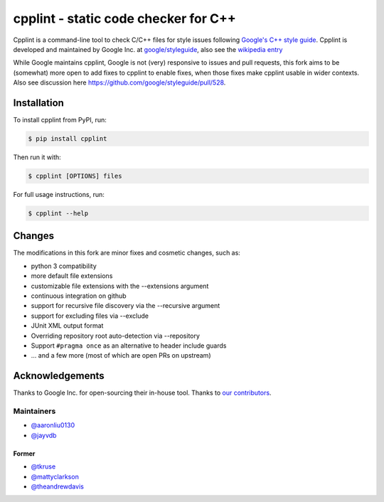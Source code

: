#####################################
cpplint - static code checker for C++
#####################################

.. image:: https://img.shields.io/pypi/v/cpplint.svg
    :target: https://pypi.python.org/pypi/cpplint

.. image:: https://img.shields.io/pypi/pyversions/cpplint.svg
    :target: https://pypi.python.org/pypi/cpplint

.. image:: https://img.shields.io/pypi/status/cpplint.svg
    :target: https://pypi.python.org/pypi/cpplint

.. image:: https://img.shields.io/pypi/l/cpplint.svg
    :target: https://pypi.python.org/pypi/cpplint

.. image:: https://img.shields.io/pypi/dd/cpplint.svg
    :target: https://pypi.python.org/pypi/cpplint

.. image:: https://img.shields.io/pypi/dw/cpplint.svg
    :target: https://pypi.python.org/pypi/cpplint

.. image:: https://img.shields.io/pypi/dm/cpplint.svg
    :target: https://pypi.python.org/pypi/cpplint

Cpplint is a command-line tool to check C/C++ files for style issues following `Google's C++ style guide <http://google.github.io/styleguide/cppguide.html>`_.
Cpplint is developed and maintained by Google Inc. at `google/styleguide <https://github.com/google/styleguide>`_, also see the `wikipedia entry <http://en.wikipedia.org/wiki/Cpplint>`_

While Google maintains cpplint, Google is not (very) responsive to issues and pull requests, this fork aims to be (somewhat) more open to add fixes to cpplint to enable fixes, when those fixes make cpplint usable in wider contexts.
Also see discussion here https://github.com/google/styleguide/pull/528.


Installation
============

To install cpplint from PyPI, run:

.. code-block:: bash

    $ pip install cpplint

Then run it with:

.. code-block:: bash

    $ cpplint [OPTIONS] files

For full usage instructions, run:

.. code-block:: bash

    $ cpplint --help

Changes
=======

The modifications in this fork are minor fixes and cosmetic changes, such as:

* python 3 compatibility
* more default file extensions
* customizable file extensions with the --extensions argument
* continuous integration on github
* support for recursive file discovery via the --recursive argument
* support for excluding files via --exclude
* JUnit XML output format
* Overriding repository root auto-detection via --repository
* Support ``#pragma once`` as an alternative to header include guards
* ... and a few more (most of which are open PRs on upstream)

Acknowledgements
================

Thanks to Google Inc. for open-sourcing their in-house tool.
Thanks to `our contributors <https://github.com/cpplint/cpplint/graphs/contributors>`_.

Maintainers
-----------

* `@aaronliu0130 <https://github.com/aaronliu0130>`_
* `@jayvdb <https://github.com/jayvdb>`_

Former
^^^^^^

* `@tkruse <https://github.com/tkruse>`_
* `@mattyclarkson <https://github.com/mattyclarkson>`_
* `@theandrewdavis <https://github.com/theandrewdavis>`_

